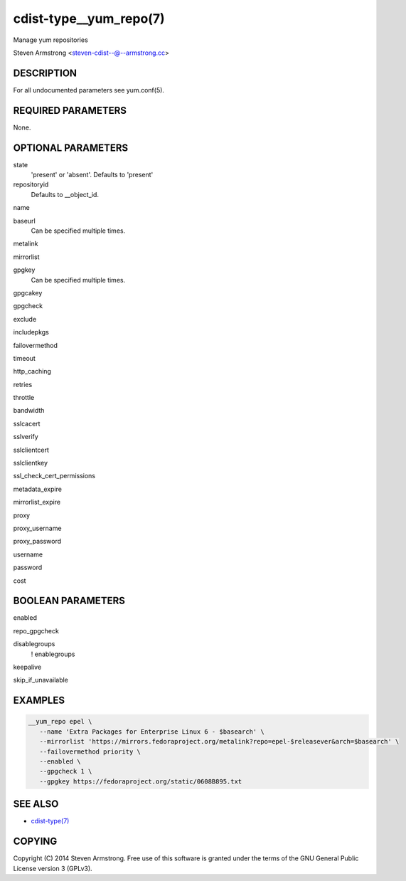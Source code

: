 cdist-type__yum_repo(7)
=======================
Manage yum repositories

Steven Armstrong <steven-cdist--@--armstrong.cc>


DESCRIPTION
-----------
For all undocumented parameters see yum.conf(5).


REQUIRED PARAMETERS
-------------------
None.


OPTIONAL PARAMETERS
-------------------
state
   'present' or 'absent'. Defaults to 'present'

repositoryid
   Defaults to __object_id.

name

baseurl
   Can be specified multiple times.

metalink

mirrorlist

gpgkey
   Can be specified multiple times.

gpgcakey

gpgcheck

exclude

includepkgs

failovermethod

timeout

http_caching

retries

throttle

bandwidth

sslcacert

sslverify

sslclientcert

sslclientkey

ssl_check_cert_permissions

metadata_expire

mirrorlist_expire

proxy

proxy_username

proxy_password

username

password

cost


BOOLEAN PARAMETERS
------------------
enabled

repo_gpgcheck

disablegroups
   ! enablegroups

keepalive

skip_if_unavailable


EXAMPLES
--------

.. code-block:: sh

    __yum_repo epel \
       --name 'Extra Packages for Enterprise Linux 6 - $basearch' \
       --mirrorlist 'https://mirrors.fedoraproject.org/metalink?repo=epel-$releasever&arch=$basearch' \
       --failovermethod priority \
       --enabled \
       --gpgcheck 1 \
       --gpgkey https://fedoraproject.org/static/0608B895.txt


SEE ALSO
--------
- `cdist-type(7) <cdist-type.html>`_


COPYING
-------
Copyright \(C) 2014 Steven Armstrong. Free use of this software is
granted under the terms of the GNU General Public License version 3 (GPLv3).
